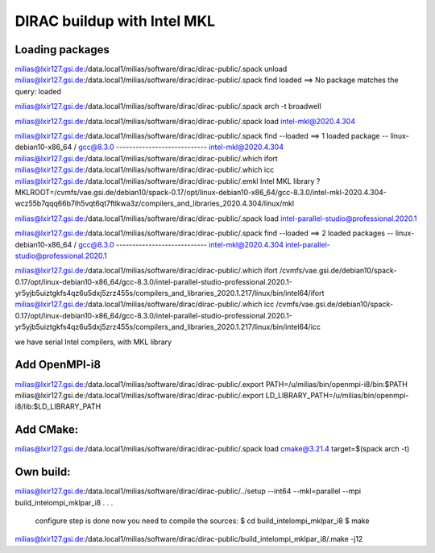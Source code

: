 ============================
DIRAC buildup with Intel MKL
============================

Loading packages
~~~~~~~~~~~~~~~~
milias@lxir127.gsi.de:/data.local1/milias/software/dirac/dirac-public/.spack unload 
milias@lxir127.gsi.de:/data.local1/milias/software/dirac/dirac-public/.spack find loaded
==> No package matches the query: loaded

milias@lxir127.gsi.de:/data.local1/milias/software/dirac/dirac-public/.spack arch -t
broadwell

milias@lxir127.gsi.de:/data.local1/milias/software/dirac/dirac-public/.spack load intel-mkl@2020.4.304

milias@lxir127.gsi.de:/data.local1/milias/software/dirac/dirac-public/.spack find --loaded
==> 1 loaded package
-- linux-debian10-x86_64 / gcc@8.3.0 ----------------------------
intel-mkl@2020.4.304
milias@lxir127.gsi.de:/data.local1/milias/software/dirac/dirac-public/.which ifort
milias@lxir127.gsi.de:/data.local1/milias/software/dirac/dirac-public/.which icc
milias@lxir127.gsi.de:/data.local1/milias/software/dirac/dirac-public/.emkl
Intel MKL library ? MKLROOT=/cvmfs/vae.gsi.de/debian10/spack-0.17/opt/linux-debian10-x86_64/gcc-8.3.0/intel-mkl-2020.4.304-wcz55b7qqq66b7lh5vqt6qt7ftlkwa3z/compilers_and_libraries_2020.4.304/linux/mkl

milias@lxir127.gsi.de:/data.local1/milias/software/dirac/dirac-public/.spack load intel-parallel-studio@professional.2020.1

milias@lxir127.gsi.de:/data.local1/milias/software/dirac/dirac-public/.spack find --loaded
==> 2 loaded packages
-- linux-debian10-x86_64 / gcc@8.3.0 ----------------------------
intel-mkl@2020.4.304  intel-parallel-studio@professional.2020.1

milias@lxir127.gsi.de:/data.local1/milias/software/dirac/dirac-public/.which ifort
/cvmfs/vae.gsi.de/debian10/spack-0.17/opt/linux-debian10-x86_64/gcc-8.3.0/intel-parallel-studio-professional.2020.1-yr5yjb5uiztgkfs4qz6u5dxj5zrz455s/compilers_and_libraries_2020.1.217/linux/bin/intel64/ifort
milias@lxir127.gsi.de:/data.local1/milias/software/dirac/dirac-public/.which icc
/cvmfs/vae.gsi.de/debian10/spack-0.17/opt/linux-debian10-x86_64/gcc-8.3.0/intel-parallel-studio-professional.2020.1-yr5yjb5uiztgkfs4qz6u5dxj5zrz455s/compilers_and_libraries_2020.1.217/linux/bin/intel64/icc

we have serial Intel compilers, with MKL library

Add OpenMPI-i8
~~~~~~~~~~~~~~~~
milias@lxir127.gsi.de:/data.local1/milias/software/dirac/dirac-public/.export PATH=/u/milias/bin/openmpi-i8/bin:$PATH
milias@lxir127.gsi.de:/data.local1/milias/software/dirac/dirac-public/.export LD_LIBRARY_PATH=/u/milias/bin/openmpi-i8/lib:$LD_LIBRARY_PATH

Add CMake:
~~~~~~~~~~~
milias@lxir127.gsi.de:/data.local1/milias/software/dirac/dirac-public/.spack load cmake@3.21.4 target=$(spack arch -t)

Own build:
~~~~~~~~~~
milias@lxir127.gsi.de:/data.local1/milias/software/dirac/dirac-public/../setup --int64 --mkl=parallel --mpi build_intelompi_mklpar_i8
.
.
.
   configure step is done
   now you need to compile the sources:
   $ cd build_intelompi_mklpar_i8
   $ make

milias@lxir127.gsi.de:/data.local1/milias/software/dirac/dirac-public/build_intelompi_mklpar_i8/.make -j12


